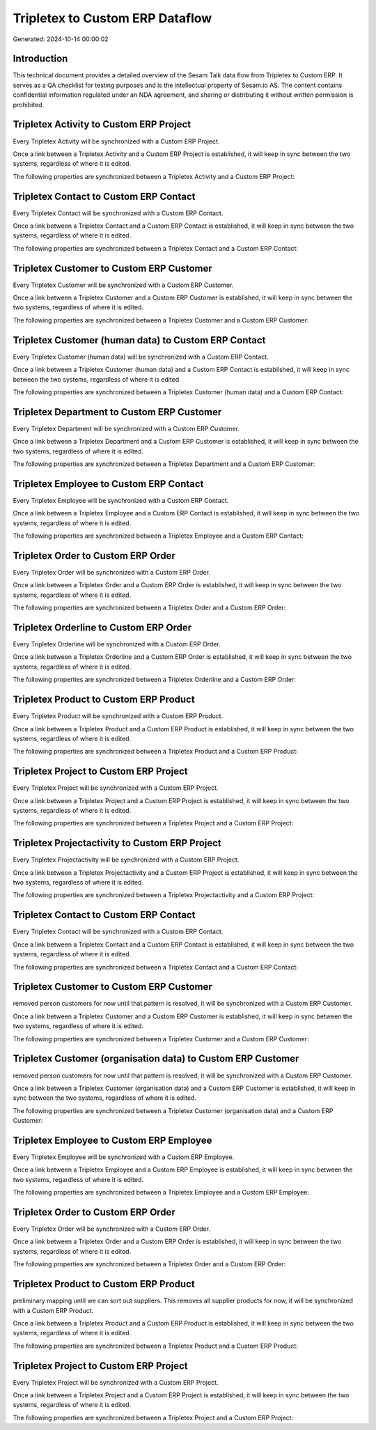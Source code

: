 ================================
Tripletex to Custom ERP Dataflow
================================

Generated: 2024-10-14 00:00:02

Introduction
------------

This technical document provides a detailed overview of the Sesam Talk data flow from Tripletex to Custom ERP. It serves as a QA checklist for testing purposes and is the intellectual property of Sesam.io AS. The content contains confidential information regulated under an NDA agreement, and sharing or distributing it without written permission is prohibited.

Tripletex Activity to Custom ERP Project
----------------------------------------
Every Tripletex Activity will be synchronized with a Custom ERP Project.

Once a link between a Tripletex Activity and a Custom ERP Project is established, it will keep in sync between the two systems, regardless of where it is edited.

The following properties are synchronized between a Tripletex Activity and a Custom ERP Project:

.. list-table::
   :header-rows: 1

   * - Tripletex Activity Property
     - Custom ERP Project Property
     - Custom ERP Data Type


Tripletex Contact to Custom ERP Contact
---------------------------------------
Every Tripletex Contact will be synchronized with a Custom ERP Contact.

Once a link between a Tripletex Contact and a Custom ERP Contact is established, it will keep in sync between the two systems, regardless of where it is edited.

The following properties are synchronized between a Tripletex Contact and a Custom ERP Contact:

.. list-table::
   :header-rows: 1

   * - Tripletex Contact Property
     - Custom ERP Contact Property
     - Custom ERP Data Type


Tripletex Customer to Custom ERP Customer
-----------------------------------------
Every Tripletex Customer will be synchronized with a Custom ERP Customer.

Once a link between a Tripletex Customer and a Custom ERP Customer is established, it will keep in sync between the two systems, regardless of where it is edited.

The following properties are synchronized between a Tripletex Customer and a Custom ERP Customer:

.. list-table::
   :header-rows: 1

   * - Tripletex Customer Property
     - Custom ERP Customer Property
     - Custom ERP Data Type


Tripletex Customer (human data) to Custom ERP Contact
-----------------------------------------------------
Every Tripletex Customer (human data) will be synchronized with a Custom ERP Contact.

Once a link between a Tripletex Customer (human data) and a Custom ERP Contact is established, it will keep in sync between the two systems, regardless of where it is edited.

The following properties are synchronized between a Tripletex Customer (human data) and a Custom ERP Contact:

.. list-table::
   :header-rows: 1

   * - Tripletex Customer (human data) Property
     - Custom ERP Contact Property
     - Custom ERP Data Type


Tripletex Department to Custom ERP Customer
-------------------------------------------
Every Tripletex Department will be synchronized with a Custom ERP Customer.

Once a link between a Tripletex Department and a Custom ERP Customer is established, it will keep in sync between the two systems, regardless of where it is edited.

The following properties are synchronized between a Tripletex Department and a Custom ERP Customer:

.. list-table::
   :header-rows: 1

   * - Tripletex Department Property
     - Custom ERP Customer Property
     - Custom ERP Data Type


Tripletex Employee to Custom ERP Contact
----------------------------------------
Every Tripletex Employee will be synchronized with a Custom ERP Contact.

Once a link between a Tripletex Employee and a Custom ERP Contact is established, it will keep in sync between the two systems, regardless of where it is edited.

The following properties are synchronized between a Tripletex Employee and a Custom ERP Contact:

.. list-table::
   :header-rows: 1

   * - Tripletex Employee Property
     - Custom ERP Contact Property
     - Custom ERP Data Type


Tripletex Order to Custom ERP Order
-----------------------------------
Every Tripletex Order will be synchronized with a Custom ERP Order.

Once a link between a Tripletex Order and a Custom ERP Order is established, it will keep in sync between the two systems, regardless of where it is edited.

The following properties are synchronized between a Tripletex Order and a Custom ERP Order:

.. list-table::
   :header-rows: 1

   * - Tripletex Order Property
     - Custom ERP Order Property
     - Custom ERP Data Type


Tripletex Orderline to Custom ERP Order
---------------------------------------
Every Tripletex Orderline will be synchronized with a Custom ERP Order.

Once a link between a Tripletex Orderline and a Custom ERP Order is established, it will keep in sync between the two systems, regardless of where it is edited.

The following properties are synchronized between a Tripletex Orderline and a Custom ERP Order:

.. list-table::
   :header-rows: 1

   * - Tripletex Orderline Property
     - Custom ERP Order Property
     - Custom ERP Data Type


Tripletex Product to Custom ERP Product
---------------------------------------
Every Tripletex Product will be synchronized with a Custom ERP Product.

Once a link between a Tripletex Product and a Custom ERP Product is established, it will keep in sync between the two systems, regardless of where it is edited.

The following properties are synchronized between a Tripletex Product and a Custom ERP Product:

.. list-table::
   :header-rows: 1

   * - Tripletex Product Property
     - Custom ERP Product Property
     - Custom ERP Data Type


Tripletex Project to Custom ERP Project
---------------------------------------
Every Tripletex Project will be synchronized with a Custom ERP Project.

Once a link between a Tripletex Project and a Custom ERP Project is established, it will keep in sync between the two systems, regardless of where it is edited.

The following properties are synchronized between a Tripletex Project and a Custom ERP Project:

.. list-table::
   :header-rows: 1

   * - Tripletex Project Property
     - Custom ERP Project Property
     - Custom ERP Data Type


Tripletex Projectactivity to Custom ERP Project
-----------------------------------------------
Every Tripletex Projectactivity will be synchronized with a Custom ERP Project.

Once a link between a Tripletex Projectactivity and a Custom ERP Project is established, it will keep in sync between the two systems, regardless of where it is edited.

The following properties are synchronized between a Tripletex Projectactivity and a Custom ERP Project:

.. list-table::
   :header-rows: 1

   * - Tripletex Projectactivity Property
     - Custom ERP Project Property
     - Custom ERP Data Type


Tripletex Contact to Custom ERP Contact
---------------------------------------
Every Tripletex Contact will be synchronized with a Custom ERP Contact.

Once a link between a Tripletex Contact and a Custom ERP Contact is established, it will keep in sync between the two systems, regardless of where it is edited.

The following properties are synchronized between a Tripletex Contact and a Custom ERP Contact:

.. list-table::
   :header-rows: 1

   * - Tripletex Contact Property
     - Custom ERP Contact Property
     - Custom ERP Data Type


Tripletex Customer to Custom ERP Customer
-----------------------------------------
removed person customers for now until that pattern is resolved, it  will be synchronized with a Custom ERP Customer.

Once a link between a Tripletex Customer and a Custom ERP Customer is established, it will keep in sync between the two systems, regardless of where it is edited.

The following properties are synchronized between a Tripletex Customer and a Custom ERP Customer:

.. list-table::
   :header-rows: 1

   * - Tripletex Customer Property
     - Custom ERP Customer Property
     - Custom ERP Data Type


Tripletex Customer (organisation data) to Custom ERP Customer
-------------------------------------------------------------
removed person customers for now until that pattern is resolved, it  will be synchronized with a Custom ERP Customer.

Once a link between a Tripletex Customer (organisation data) and a Custom ERP Customer is established, it will keep in sync between the two systems, regardless of where it is edited.

The following properties are synchronized between a Tripletex Customer (organisation data) and a Custom ERP Customer:

.. list-table::
   :header-rows: 1

   * - Tripletex Customer (organisation data) Property
     - Custom ERP Customer Property
     - Custom ERP Data Type


Tripletex Employee to Custom ERP Employee
-----------------------------------------
Every Tripletex Employee will be synchronized with a Custom ERP Employee.

Once a link between a Tripletex Employee and a Custom ERP Employee is established, it will keep in sync between the two systems, regardless of where it is edited.

The following properties are synchronized between a Tripletex Employee and a Custom ERP Employee:

.. list-table::
   :header-rows: 1

   * - Tripletex Employee Property
     - Custom ERP Employee Property
     - Custom ERP Data Type


Tripletex Order to Custom ERP Order
-----------------------------------
Every Tripletex Order will be synchronized with a Custom ERP Order.

Once a link between a Tripletex Order and a Custom ERP Order is established, it will keep in sync between the two systems, regardless of where it is edited.

The following properties are synchronized between a Tripletex Order and a Custom ERP Order:

.. list-table::
   :header-rows: 1

   * - Tripletex Order Property
     - Custom ERP Order Property
     - Custom ERP Data Type


Tripletex Product to Custom ERP Product
---------------------------------------
preliminary mapping until we can sort out suppliers. This removes all supplier products for now, it  will be synchronized with a Custom ERP Product.

Once a link between a Tripletex Product and a Custom ERP Product is established, it will keep in sync between the two systems, regardless of where it is edited.

The following properties are synchronized between a Tripletex Product and a Custom ERP Product:

.. list-table::
   :header-rows: 1

   * - Tripletex Product Property
     - Custom ERP Product Property
     - Custom ERP Data Type


Tripletex Project to Custom ERP Project
---------------------------------------
Every Tripletex Project will be synchronized with a Custom ERP Project.

Once a link between a Tripletex Project and a Custom ERP Project is established, it will keep in sync between the two systems, regardless of where it is edited.

The following properties are synchronized between a Tripletex Project and a Custom ERP Project:

.. list-table::
   :header-rows: 1

   * - Tripletex Project Property
     - Custom ERP Project Property
     - Custom ERP Data Type

